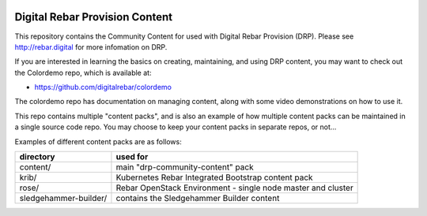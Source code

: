 .. Copyright (c) 2018 RackN Inc.
.. Licensed under the Apache License, Version 2.0 (the "License");
.. DigitalRebar Provision documentation under Digital Rebar master license
..

.. image:: images/drp-content-cloudia-loremipsum.png

.. image:: images/drp-content-cloudia-loremipsum.png
  :width: 200

.. image:: images/drp-content-cloudia-text-icon.png

Digital Rebar Provision Content
~~~~~~~~~~~~~~~~~~~~~~~~~~~~~~~

This repository contains the Community Content for used with Digital Rebar
Provision (DRP).  Please see http://rebar.digital for more infomation on DRP.

If you are interested in learning the basics on creating, maintaining, and
using DRP content, you may want to check out the Colordemo repo, which is
available at:

* https://github.com/digitalrebar/colordemo

The colordemo repo has documentation on managing content, along with some
video demonstrations on how to use it.

This repo contains multiple "content packs", and is also an example of how
multiple content packs can be maintained in a single source code repo.  You
may choose to keep your content packs in separate repos, or not...

Examples of different content packs are as follows:

=====================  ============================================================
directory              used for
=====================  ============================================================
content/               main "drp-community-content" pack
krib/                  Kubernetes Rebar Integrated Bootstrap content pack
rose/                  Rebar OpenStack Environment - single node master and cluster
sledgehammer-builder/  contains the Sledgehammer Builder content
=====================  ============================================================
